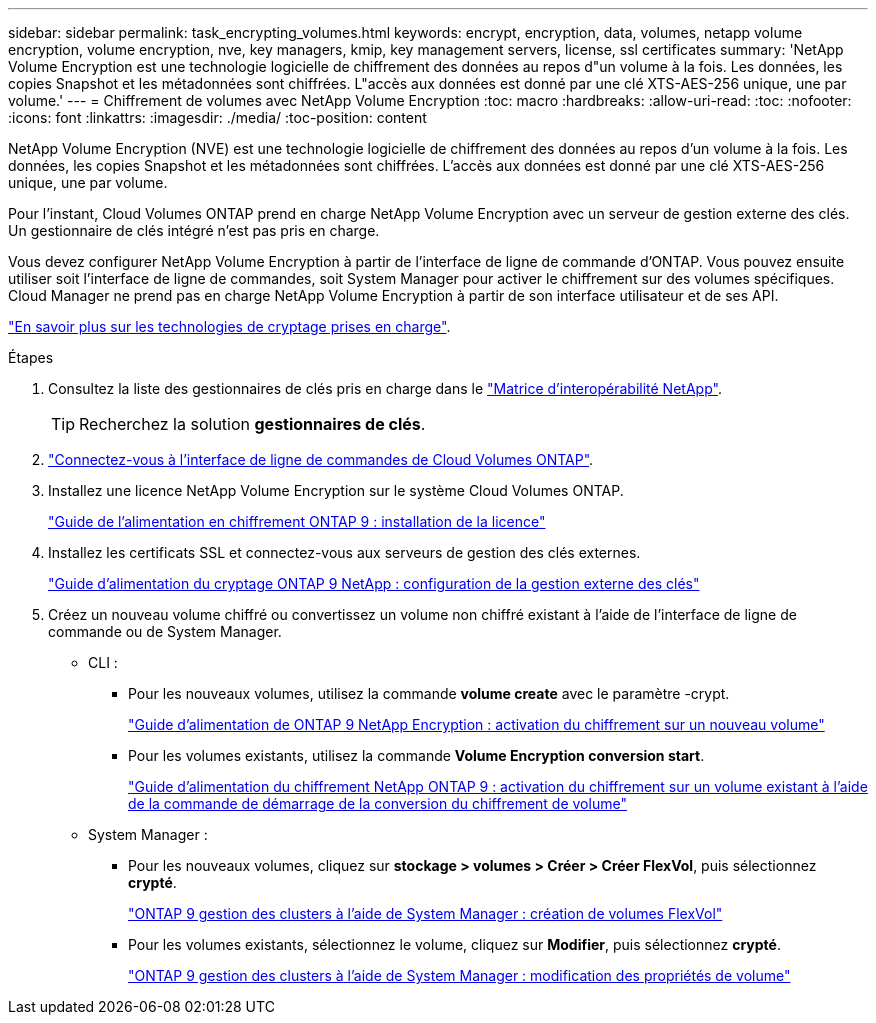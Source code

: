 ---
sidebar: sidebar 
permalink: task_encrypting_volumes.html 
keywords: encrypt, encryption, data, volumes, netapp volume encryption, volume encryption, nve, key managers, kmip, key management servers, license, ssl certificates 
summary: 'NetApp Volume Encryption est une technologie logicielle de chiffrement des données au repos d"un volume à la fois. Les données, les copies Snapshot et les métadonnées sont chiffrées. L"accès aux données est donné par une clé XTS-AES-256 unique, une par volume.' 
---
= Chiffrement de volumes avec NetApp Volume Encryption
:toc: macro
:hardbreaks:
:allow-uri-read: 
:toc: 
:nofooter: 
:icons: font
:linkattrs: 
:imagesdir: ./media/
:toc-position: content


[role="lead"]
NetApp Volume Encryption (NVE) est une technologie logicielle de chiffrement des données au repos d'un volume à la fois. Les données, les copies Snapshot et les métadonnées sont chiffrées. L'accès aux données est donné par une clé XTS-AES-256 unique, une par volume.

Pour l'instant, Cloud Volumes ONTAP prend en charge NetApp Volume Encryption avec un serveur de gestion externe des clés. Un gestionnaire de clés intégré n'est pas pris en charge.

Vous devez configurer NetApp Volume Encryption à partir de l'interface de ligne de commande d'ONTAP. Vous pouvez ensuite utiliser soit l'interface de ligne de commandes, soit System Manager pour activer le chiffrement sur des volumes spécifiques. Cloud Manager ne prend pas en charge NetApp Volume Encryption à partir de son interface utilisateur et de ses API.

link:concept_security.html["En savoir plus sur les technologies de cryptage prises en charge"].

.Étapes
. Consultez la liste des gestionnaires de clés pris en charge dans le http://mysupport.netapp.com/matrix["Matrice d'interopérabilité NetApp"^].
+

TIP: Recherchez la solution *gestionnaires de clés*.

. link:task_connecting_to_otc.html["Connectez-vous à l'interface de ligne de commandes de Cloud Volumes ONTAP"^].
. Installez une licence NetApp Volume Encryption sur le système Cloud Volumes ONTAP.
+
http://docs.netapp.com/ontap-9/topic/com.netapp.doc.pow-nve/GUID-F5F371C0-7713-4A16-B5BF-A3514A97960D.html["Guide de l'alimentation en chiffrement ONTAP 9 : installation de la licence"^]

. Installez les certificats SSL et connectez-vous aux serveurs de gestion des clés externes.
+
http://docs.netapp.com/ontap-9/topic/com.netapp.doc.pow-nve/GUID-DD718B42-038D-4009-84FF-20BBD6530BC2.html["Guide d'alimentation du cryptage ONTAP 9 NetApp : configuration de la gestion externe des clés"^]

. Créez un nouveau volume chiffré ou convertissez un volume non chiffré existant à l'aide de l'interface de ligne de commande ou de System Manager.
+
** CLI :
+
*** Pour les nouveaux volumes, utilisez la commande *volume create* avec le paramètre -crypt.
+
http://docs.netapp.com/ontap-9/topic/com.netapp.doc.pow-nve/GUID-A5D3FDEF-CA10-4A54-9E17-DB9E9954082E.html["Guide d'alimentation de ONTAP 9 NetApp Encryption : activation du chiffrement sur un nouveau volume"^]

*** Pour les volumes existants, utilisez la commande *Volume Encryption conversion start*.
+
http://docs.netapp.com/ontap-9/topic/com.netapp.doc.pow-nve/GUID-1468CE48-A0D9-4D45-BF78-A11C26724051.html["Guide d'alimentation du chiffrement NetApp ONTAP 9 : activation du chiffrement sur un volume existant à l'aide de la commande de démarrage de la conversion du chiffrement de volume"^]



** System Manager :
+
*** Pour les nouveaux volumes, cliquez sur *stockage > volumes > Créer > Créer FlexVol*, puis sélectionnez *crypté*.
+
http://docs.netapp.com/ontap-9/topic/com.netapp.doc.onc-sm-help-950/GUID-3FA865E2-AE14-40A9-BF76-A2D7EB44D387.html["ONTAP 9 gestion des clusters à l'aide de System Manager : création de volumes FlexVol"^]

*** Pour les volumes existants, sélectionnez le volume, cliquez sur *Modifier*, puis sélectionnez *crypté*.
+
http://docs.netapp.com/ontap-9/topic/com.netapp.doc.onc-sm-help-950/GUID-906E88E4-8CE9-465F-8AC7-0C089080B2C5.html["ONTAP 9 gestion des clusters à l'aide de System Manager : modification des propriétés de volume"^]






